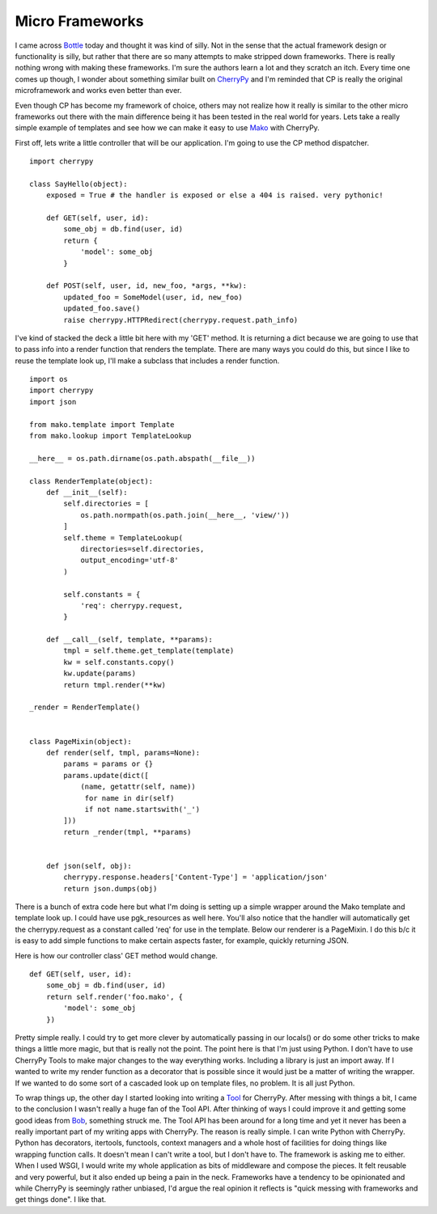 ==================
 Micro Frameworks
==================

I came across `Bottle`_ today and thought it was kind of silly. Not in
the sense that the actual framework design or functionality is silly,
but rather that there are so many attempts to make stripped down
frameworks. There is really nothing wrong with making these frameworks.
I'm sure the authors learn a lot and they scratch an itch. Every time
one comes up though, I wonder about something similar built on
`CherryPy`_ and I'm reminded that CP is really the original
microframework and works even better than ever.

Even though CP has become my framework of choice, others may not
realize how it really is similar to the other micro frameworks out there
with the main difference being it has been tested in the real world for
years. Lets take a really simple example of templates and see how we can
make it easy to use `Mako`_ with CherryPy.

First off, lets write a little controller that will be our application.
I'm going to use the CP method dispatcher.


::

    import cherrypy

    class SayHello(object):
        exposed = True # the handler is exposed or else a 404 is raised. very pythonic!

        def GET(self, user, id):
            some_obj = db.find(user, id)
            return {
                'model': some_obj
            }

        def POST(self, user, id, new_foo, *args, **kw):
            updated_foo = SomeModel(user, id, new_foo)
            updated_foo.save()
            raise cherrypy.HTTPRedirect(cherrypy.request.path_info)

I've kind of stacked the deck a little bit here with my 'GET' method.
It is returning a dict because we are going to use that to pass info
into a render function that renders the template. There are many ways
you could do this, but since I like to reuse the template look up, I'll
make a subclass that includes a render function.


::

    import os
    import cherrypy
    import json

    from mako.template import Template
    from mako.lookup import TemplateLookup

    __here__ = os.path.dirname(os.path.abspath(__file__))

    class RenderTemplate(object):
        def __init__(self):
            self.directories = [
                os.path.normpath(os.path.join(__here__, 'view/'))
            ]
            self.theme = TemplateLookup(
                directories=self.directories,
                output_encoding='utf-8'
            )

            self.constants = {
                'req': cherrypy.request,
            }

        def __call__(self, template, **params):
            tmpl = self.theme.get_template(template)
            kw = self.constants.copy()
            kw.update(params)
            return tmpl.render(**kw)

    _render = RenderTemplate()


    class PageMixin(object):
        def render(self, tmpl, params=None):
            params = params or {}
            params.update(dict([
                (name, getattr(self, name))
                 for name in dir(self)
                 if not name.startswith('_')
            ]))
            return _render(tmpl, **params)


        def json(self, obj):
            cherrypy.response.headers['Content-Type'] = 'application/json'
            return json.dumps(obj)

There is a bunch of extra code here but what I'm doing is setting up a
simple wrapper around the Mako template and template look up. I could
have use pgk\_resources as well here. You'll also notice that the
handler will automatically get the cherrypy.request as a constant called
'req' for use in the template. Below our renderer is a PageMixin. I do
this b/c it is easy to add simple functions to make certain aspects
faster, for example, quickly returning JSON.

Here is how our controller class' GET method would change.


::

        def GET(self, user, id):
            some_obj = db.find(user, id)
            return self.render('foo.mako', {
                'model': some_obj
            })

Pretty simple really. I could try to get more clever by automatically
passing in our locals() or do some other tricks to make things a little
more magic, but that is really not the point. The point here is that I'm
just using Python. I don't have to use CherryPy Tools to make major
changes to the way everything works. Including a library is just an
import away. If I wanted to write my render function as a decorator that
is possible since it would just be a matter of writing the wrapper. If
we wanted to do some sort of a cascaded look up on template files, no
problem. It is all just Python.

To wrap things up, the other day I started looking into writing a
`Tool`_ for CherryPy. After messing with things a bit, I came to the
conclusion I wasn't really a huge fan of the Tool API. After thinking of
ways I could improve it and getting some good ideas from `Bob`_,
something struck me. The Tool API has been around for a long time and
yet it never has been a really important part of my writing apps with
CherryPy. The reason is really simple. I can write Python with CherryPy.
Python has decorators, itertools, functools, context managers and a
whole host of facilities for doing things like wrapping function calls.
It doesn't mean I can't write a tool, but I don't have to. The framework
is asking me to either. When I used WSGI, I would write my whole
application as bits of middleware and compose the pieces. It felt
reusable and very powerful, but it also ended up being a pain in the
neck. Frameworks have a tendency to be opinionated and while CherryPy is
seemingly rather unbiased, I'd argue the real opinion it reflects is
"quick messing with frameworks and get things done". I like that.


.. _Bottle: http://http://bottle.paws.de/
.. _CherryPy: http://cherrypy.org
.. _Mako: http://www.makotemplates.org/
.. _Tool: http://www.cherrypy.org/wiki/CustomTools
.. _Bob: http://aminus.org/blogs/index.php/fumanchu


.. author:: default
.. categories:: code
.. tags:: programming, python
.. comments::
